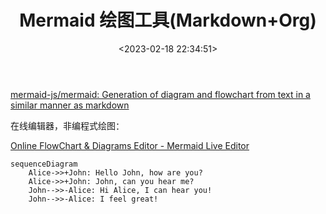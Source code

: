 #+TITLE: Mermaid 绘图工具(Markdown+Org)
#+DATE: <2023-02-18 22:34:51>
#+EMAIL: Lee ZhiCheng<gccll.love@gmail.com>
#+TAGS[]: mermaid
#+CATEGORIES[]: tools
#+LANGUAGE: zh-cn
#+STARTUP: indent

[[https://github.com/mermaid-js/mermaid][mermaid-js/mermaid: Generation of diagram and flowchart from text in a similar manner as markdown]]

在线编辑器，非编程式绘图：

[[https://mermaid-js.github.io/mermaid-live-editor/edit#pako:eNpVkM-KwkAMxl8l5OSCfYEeBG3Vi6Cgt46H0InOIPOHdMoibd99p5aF3ZyS7_t9IWTANmjGEp9C0cCtVh5ybZvKiO2So-4ORbEZj5zABc_vEXarY4DOhBitf34t_G6GoBpOM8aQjPWvabGqT_7seYS6OVFMId7_OrfvMMK-sReT1_93jHBOHZoHlQ8qWhKoSD4IrtGxOLI6nz7MisJk2LHCMrea5KVQ-SlzfdSUeK9tCoJlkp7XSH0K17dvf-eFqS3lL7hFnH4ABg5bBA][Online FlowChart & Diagrams Editor - Mermaid Live Editor]]

#+begin_src mermaid :file ~/.d/static/img/tmp/test.svg :background-color "red"
sequenceDiagram
    Alice->>+John: Hello John, how are you?
    Alice->>+John: John, can you hear me?
    John-->>-Alice: Hi Alice, I can hear you!
    John-->>-Alice: I feel great!
#+end_src

#+RESULTS:
[[file:~/.d/static/img/tmp/test.svg]]
